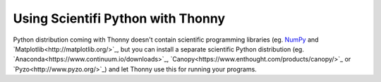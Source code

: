 Using Scientifi Python with Thonny
==================================

Python distribution coming with Thonny doesn't contain scientific programming libraries (eg. `NumPy <http://numpy.org/>`_  and `Matplotlib<http://matplotlib.org/>`_, but you can install a separate scientific Python distribution (eg. `Anaconda<https://www.continuum.io/downloads>`_, `Canopy<https://www.enthought.com/products/canopy/>`_ or `Pyzo<http://www.pyzo.org/>`_) and let Thonny use this for running your programs.